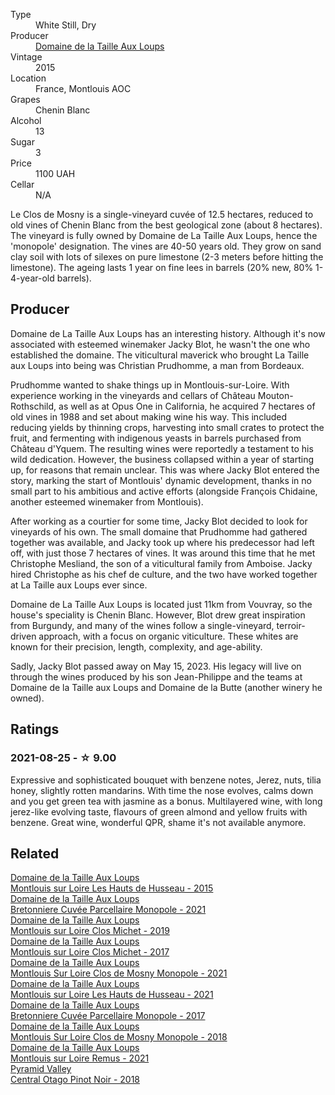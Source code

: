 #+attr_html: :class wine-main-image
[[file:/images/6e/d306ab-8b06-4f38-a6a3-66c9181e9cb0/2021-08-25-23-30-12-C64561F7-6264-4B20-A3D4-78C280634059-1-105-c@512.webp]]

- Type :: White Still, Dry
- Producer :: [[barberry:/producers/461a005a-3007-46a9-8ab4-f716429379fa][Domaine de la Taille Aux Loups]]
- Vintage :: 2015
- Location :: France, Montlouis AOC
- Grapes :: Chenin Blanc
- Alcohol :: 13
- Sugar :: 3
- Price :: 1100 UAH
- Cellar :: N/A

Le Clos de Mosny is a single-vineyard cuvée of 12.5 hectares, reduced to old vines of Chenin Blanc from the best geological zone (about 8 hectares). The vineyard is fully owned by Domaine de La Taille Aux Loups, hence the 'monopole' designation. The vines are 40-50 years old. They grow on sand clay soil with lots of silexes on pure limestone (2-3 meters before hitting the limestone). The ageing lasts 1 year on fine lees in barrels (20% new, 80% 1-4-year-old barrels).

** Producer

Domaine de La Taille Aux Loups has an interesting history. Although it's now associated with esteemed winemaker Jacky Blot, he wasn't the one who established the domaine. The viticultural maverick who brought La Taille aux Loups into being was Christian Prudhomme, a man from Bordeaux.

Prudhomme wanted to shake things up in Montlouis-sur-Loire. With experience working in the vineyards and cellars of Château Mouton-Rothschild, as well as at Opus One in California, he acquired 7 hectares of old vines in 1988 and set about making wine his way. This included reducing yields by thinning crops, harvesting into small crates to protect the fruit, and fermenting with indigenous yeasts in barrels purchased from Château d'Yquem. The resulting wines were reportedly a testament to his wild dedication.
However, the business collapsed within a year of starting up, for reasons that remain unclear. This was where Jacky Blot entered the story, marking the start of Montlouis' dynamic development, thanks in no small part to his ambitious and active efforts (alongside François Chidaine, another esteemed winemaker from Montlouis).

After working as a courtier for some time, Jacky Blot decided to look for vineyards of his own. The small domaine that Prudhomme had gathered together was available, and Jacky took up where his predecessor had left off, with just those 7 hectares of vines. It was around this time that he met Christophe Mesliand, the son of a viticultural family from Amboise. Jacky hired Christophe as his chef de culture, and the two have worked together at La Taille aux Loups ever since.

Domaine de La Taille Aux Loups is located just 11km from Vouvray, so the house's speciality is Chenin Blanc. However, Blot drew great inspiration from Burgundy, and many of the wines follow a single-vineyard, terroir-driven approach, with a focus on organic viticulture. These whites are known for their precision, length, complexity, and age-ability.

Sadly, Jacky Blot passed away on May 15, 2023. His legacy will live on through the wines produced by his son Jean-Philippe and the teams at Domaine de la Taille aux Loups and Domaine de la Butte (another winery he owned).

** Ratings

*** 2021-08-25 - ☆ 9.00

Expressive and sophisticated bouquet with benzene notes, Jerez, nuts, tilia honey, slightly rotten mandarins. With time the nose evolves, calms down and you get green tea with jasmine as a bonus. Multilayered wine, with long jerez-like evolving taste, flavours of green almond and yellow fruits with benzene. Great wine, wonderful QPR, shame it's not available anymore.

** Related

#+begin_export html
<div class="flex-container">
  <a class="flex-item flex-item-left" href="/wines/21cd6343-31d5-4740-aecd-292df1af8bb4.html">
    <img class="flex-bottle" src="/images/21/cd6343-31d5-4740-aecd-292df1af8bb4/2023-08-10-11-56-37-IMG-8787@512.webp"></img>
    <section class="h">Domaine de la Taille Aux Loups</section>
    <section class="h text-bolder">Montlouis sur Loire Les Hauts de Husseau - 2015</section>
  </a>

  <a class="flex-item flex-item-right" href="/wines/2e3a144b-504a-4d4d-83d6-8551084cbed2.html">
    <img class="flex-bottle" src="/images/2e/3a144b-504a-4d4d-83d6-8551084cbed2/2023-04-07-20-31-47-A4464F80-783C-451D-A611-28C7BE060FA3-1-105-c@512.webp"></img>
    <section class="h">Domaine de la Taille Aux Loups</section>
    <section class="h text-bolder">Bretonniere Cuvée Parcellaire Monopole - 2021</section>
  </a>

  <a class="flex-item flex-item-left" href="/wines/38f3bf0d-21eb-4214-a52a-259ffa5b8b7b.html">
    <img class="flex-bottle" src="/images/38/f3bf0d-21eb-4214-a52a-259ffa5b8b7b/2022-08-07-11-25-47-BA97EBD2-6F39-431B-8A91-0169F6889932-1-105-c@512.webp"></img>
    <section class="h">Domaine de la Taille Aux Loups</section>
    <section class="h text-bolder">Montlouis sur Loire Clos Michet - 2019</section>
  </a>

  <a class="flex-item flex-item-right" href="/wines/52b83646-0cd4-49be-8356-f6d6ec7c7559.html">
    <img class="flex-bottle" src="/images/52/b83646-0cd4-49be-8356-f6d6ec7c7559/2021-08-25-23-27-35-0018144C-557E-41BB-A48E-2F567CAFAA21-1-102-o@512.webp"></img>
    <section class="h">Domaine de la Taille Aux Loups</section>
    <section class="h text-bolder">Montlouis sur Loire Clos Michet - 2017</section>
  </a>

  <a class="flex-item flex-item-left" href="/wines/77878044-246d-4fb2-9475-6d8044a24f46.html">
    <img class="flex-bottle" src="/images/77/878044-246d-4fb2-9475-6d8044a24f46/2023-05-19-16-42-58-IMG-7031@512.webp"></img>
    <section class="h">Domaine de la Taille Aux Loups</section>
    <section class="h text-bolder">Montlouis Sur Loire Clos de Mosny Monopole - 2021</section>
  </a>

  <a class="flex-item flex-item-right" href="/wines/83757777-1f8c-4921-8206-45d45eee4fae.html">
    <img class="flex-bottle" src="/images/83/757777-1f8c-4921-8206-45d45eee4fae/2023-04-01-10-15-30-4095103B-7CF7-406F-875D-3B5EA553E27D-1-105-c@512.webp"></img>
    <section class="h">Domaine de la Taille Aux Loups</section>
    <section class="h text-bolder">Montlouis sur Loire Les Hauts de Husseau - 2021</section>
  </a>

  <a class="flex-item flex-item-left" href="/wines/83d90838-5e63-43af-abc5-f5fb482bc36f.html">
    <img class="flex-bottle" src="/images/83/d90838-5e63-43af-abc5-f5fb482bc36f/2021-11-26-07-56-58-413ECF5C-A714-4E30-9173-CC549B874B94-1-105-c@512.webp"></img>
    <section class="h">Domaine de la Taille Aux Loups</section>
    <section class="h text-bolder">Bretonniere Cuvée Parcellaire Monopole - 2017</section>
  </a>

  <a class="flex-item flex-item-right" href="/wines/97e16400-52f3-4223-b49b-f3aa8db37411.html">
    <img class="flex-bottle" src="/images/97/e16400-52f3-4223-b49b-f3aa8db37411/2023-05-19-16-44-27-IMG-7033@512.webp"></img>
    <section class="h">Domaine de la Taille Aux Loups</section>
    <section class="h text-bolder">Montlouis Sur Loire Clos de Mosny Monopole - 2018</section>
  </a>

  <a class="flex-item flex-item-left" href="/wines/c8127ca1-e35d-4483-8ef1-b91a974e8829.html">
    <img class="flex-bottle" src="/images/c8/127ca1-e35d-4483-8ef1-b91a974e8829/2023-08-26-13-15-39-CB8AB697-F4EA-4188-946C-FB8490BE51A0-1-105-c@512.webp"></img>
    <section class="h">Domaine de la Taille Aux Loups</section>
    <section class="h text-bolder">Montlouis sur Loire Remus - 2021</section>
  </a>

  <a class="flex-item flex-item-right" href="/wines/1e9f6aa9-7e8a-4c28-bc89-c33bc7ee08ad.html">
    <img class="flex-bottle" src="/images/1e/9f6aa9-7e8a-4c28-bc89-c33bc7ee08ad/2021-08-18-18-59-53-986C216A-C250-4696-9801-210E5B3B7A8F-1-105-c@512.webp"></img>
    <section class="h">Pyramid Valley</section>
    <section class="h text-bolder">Central Otago Pinot Noir - 2018</section>
  </a>

</div>
#+end_export
